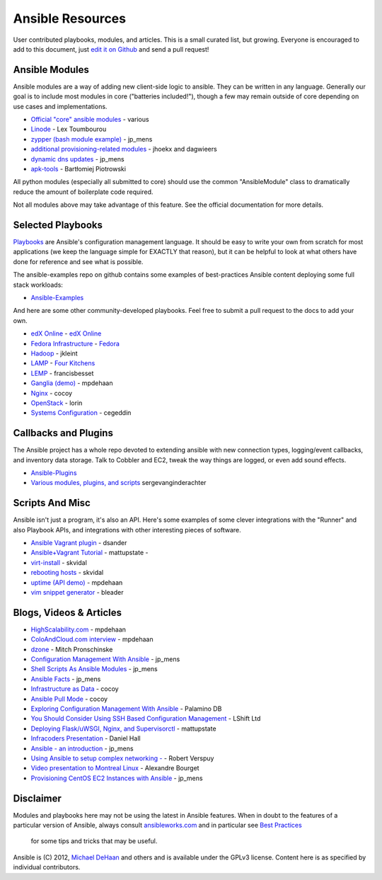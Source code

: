 Ansible Resources
=================

User contributed playbooks, modules, and articles. This is a small
curated list, but growing. Everyone is encouraged to add to this
document, just `edit it on Github <https://github.com/ansible/ansible/blob/devel/docsite/latest/rst/contrib.rst>`_
and send a pull request!

Ansible Modules
```````````````

Ansible modules are a way of adding new client-side logic to ansible.
They can be written in any language.  Generally our goal is to include most modules in core ("batteries included!"),
though a few may remain outside of core depending on use cases and implementations.

-  `Official "core" ansible modules <http://www.ansibleworks.com/docs/modules.html>`_ - various
-  `Linode <https://github.com/lextoumbourou/ansible-linode>`_ - Lex Toumbourou
-  `zypper (bash module example) <https://github.com/jpmens/ansible-zypp>`_ - jp\_mens
-  `additional provisioning-related modules <https://github.com/ansible-provisioning>`_ - jhoekx and dagwieers
-  `dynamic dns updates <https://github.com/jpmens/ansible-m-dnsupdate>`_ - jp\_mens
-  `apk-tools <http://git.alpinelinux.org/cgit/bpiotrowski/ansible-apk>`_ - Bartłomiej Piotrowski

All python modules (especially all submitted to core) should use the common "AnsibleModule" class to dramatically reduce the amount of boilerplate code required.

Not all modules above may take advantage of this feature. See the official documentation for more details.

Selected Playbooks
``````````````````

`Playbooks <http://www.ansibleworks.com/docs/playbooks.html>`_ are Ansible's
configuration management language. It should be easy to write your own
from scratch for most applications (we keep the language simple for EXACTLY that reason), but it can 
be helpful to look at what others have done for reference and see what is possible.

The ansible-examples repo on github contains some examples of best-practices Ansible content deploying some
full stack workloads:

- `Ansible-Examples <http://github.com/ansible/ansible-examples>`_

And here are some other community-developed playbooks.  Feel free to submit a pull request to the docs
to add your own.

-  `edX Online <https://github.com/edx/configuration>`_ - `edX Online <http://edx.org>`_
-  `Fedora Infrastructure <http://infrastructure.fedoraproject.org/cgit/ansible.git/tree/>`_ - `Fedora <http://fedoraproject.org>`_
-  `Hadoop <https://github.com/jkleint/ansible-hadoop>`_ - jkleint
-  `LAMP <https://github.com/fourkitchens/server-playbooks>`_ - `Four Kitchens <http://fourkitchens.com>`_
-  `LEMP <https://github.com/francisbesset/ansible-playbooks>`_ - francisbesset
-  `Ganglia (demo) <https://github.com/mpdehaan/ansible-examples>`_ - mpdehaan
-  `Nginx <http://www.capsunlock.net/2012/04/ansible-nginx-playbook.html>`_ - cocoy
-  `OpenStack <http://github.com/lorin/openstack-ansible>`_ - lorin
-  `Systems Configuration <https://github.com/cegeddin/ansible-contrib>`_ - cegeddin

Callbacks and Plugins
`````````````````````

The Ansible project has a whole repo devoted to extending ansible with
new connection types, logging/event callbacks, and inventory data
storage. Talk to Cobbler and EC2, tweak the way things are logged, or
even add sound effects.

-  `Ansible-Plugins <https://github.com/ansible/ansible/tree/devel/plugins>`_
-  `Various modules, plugins, and scripts <https://github.com/ginsys/ansible-plugins>`_ sergevanginderachter

Scripts And Misc
````````````````

Ansible isn't just a program, it's also an API. Here's some examples of
some clever integrations with the "Runner" and also Playbook APIs, and
integrations with other interesting pieces of software.

-  `Ansible Vagrant plugin <https://github.com/dsander/vagrant-ansible>`_ - dsander
-  `Ansible+Vagrant Tutorial <https://github.com/mattupstate/vagrant-ansible-tutorial>`_ - mattupstate -
-  `virt-install <http://fedorapeople.org/cgit/skvidal/public_git/scripts.git/tree/ansible/start-prov-boot.py>`_ - skvidal
-  `rebooting hosts <http://fedorapeople.org/cgit/skvidal/public_git/scripts.git/tree/ansible/host-reboot>`_ - skvidal
-  `uptime (API demo) <https://github.com/ansible/ansible/blob/devel/examples/scripts/uptime.py>`_ - mpdehaan
-  `vim snippet generator <https://github.com/bleader/ansible_snippet_generator>`_ - bleader

Blogs, Videos & Articles
````````````````````````

-  `HighScalability.com <http://highscalability.com/blog/2012/4/18/ansible-a-simple-model-driven-configuration-management-and-c.html>`_ - mpdehaan
-  `ColoAndCloud.com interview <http://www.coloandcloud.com/editorial/an-interview-with-ansible-author-michael-dehaan/>`_ - mpdehaan
-  `dzone <http://server.dzone.com/articles/ansible-cm-deployment-and-ad>`_ - Mitch Pronschinske
-  `Configuration Management With Ansible <http://jpmens.net/2012/06/06/configuration-management-with-ansible/>`_ - jp\_mens
-  `Shell Scripts As Ansible Modules <http://jpmens.net/2012/07/05/shell-scripts-as-ansible-modules/>`_ - jp\_mens
-  `Ansible Facts <http://jpmens.net/2012/07/15/ansible-it-s-a-fact/>`_ - jp\_mens
-  `Infrastructure as Data <http://www.capsunlock.net/2012/04/ansible-infrastructure-as-data-not-infrastructure-as-code.html>`_ - cocoy
-  `Ansible Pull Mode <http://www.capsunlock.net/2012/05/using-ansible-pull-and-user-data-to-setup-ec2-or-openstack-servers.html>`_ - cocoy
-  `Exploring Configuration Management With Ansible <http://palominodb.com/blog/2012/08/01/exploring-configuration-management-ansible>`_ - Palamino DB
-  `You Should Consider Using SSH Based Configuration Management <http://www.lshift.net/blog/2012/07/30/you-should-consider-using-ssh-based-configuration-management>`_ - LShift Ltd
-  `Deploying Flask/uWSGI, Nginx, and Supervisorctl <http://mattupstate.github.com/python/devops/2012/08/07/flask-wsgi-application-deployment-with-ubuntu-ansible-nginx-supervisor-and-uwsgi.html>`_ - mattupstate
-  `Infracoders Presentation <http://www.danielhall.me/2012/10/ansible-talk-infra-coders/>`_ - Daniel Hall
-  `Ansible - an introduction <https://speakerdeck.com/jpmens/ansible-an-introduction>`_ - jp\_mens
-  `Using Ansible to setup complex networking - <http://exarv.nl/2013/02/using-ansible-to-setup-complex-networking/>`_ - Robert Verspuy
-  `Video presentation to Montreal Linux <http://www.youtube.com/embed/up3ofvQNm8c>`_ - Alexandre Bourget
-  `Provisioning CentOS EC2 Instances with Ansible <http://jpmens.net/2012/11/21/provisioning-centos-ec2-instances-with-ansible/>`_ - jp\_mens

Disclaimer
``````````

Modules and playbooks here may not be using the latest in Ansible
features. When in doubt to the features of a particular version of
Ansible, always consult `ansibleworks.com <http://www.ansibleworks.com/>`_ and in
particular see `Best Practices <http://www.ansibleworks.com/docs/bestpractices.html>`_
 for some tips and tricks that may be useful.

Ansible is (C) 2012, `Michael DeHaan <http://twitter.com/laserllama>`_
and others and is available under the GPLv3 license. Content here is as
specified by individual contributors.
